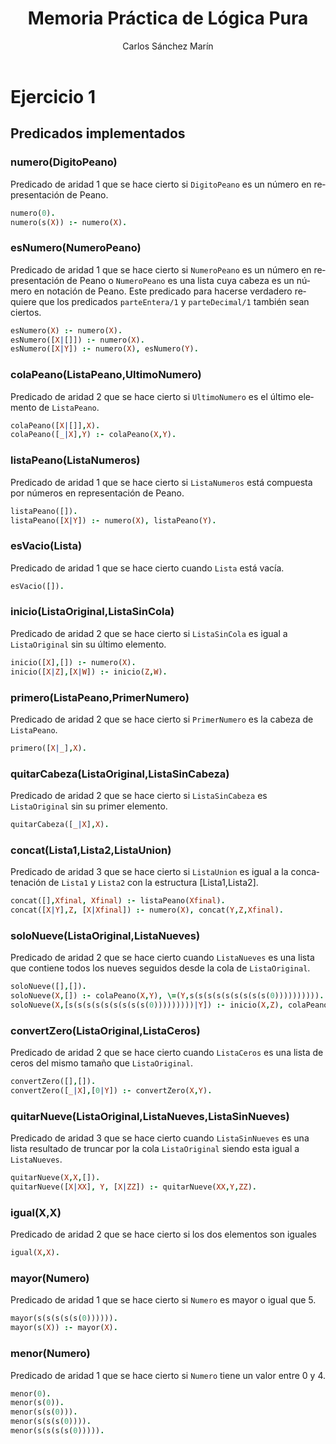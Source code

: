 #+AUTHOR:Carlos Sánchez Marín
#+EMAIL: carlos.sanchez.marin@alumnos.upm.es
#+TITLE: Memoria Práctica de Lógica Pura
#+LANGUAGE: es
#+LATEX_HEADER: \usepackage[AUTO]{babel}
#+OPTIONS: toc:t email:t
#+OPTIONS: texht:t
#+OPTIONS: org-src-fontify-natively:t
#+OPTIONS: ^:{} _:{}
#+LATEX_CLASS:article
#+LATEX_CLASS_OPTIONS:[a4paper]
#+LATEX_HEADER: \addtolength{\textwidth}{2in}
#+LATEX_HEADER: \addtolength{\hoffset}{-0.7in}
#+LATEX_HEADER: \addtolength{\voffset}{-0.7in}

#+LATEX: \newpage

* *Ejercicio 1*
** *Predicados implementados*
*** *numero(DigitoPeano)*
Predicado de aridad 1 que se hace cierto si ~DigitoPeano~ es un número en representación de Peano.

#+begin_src prolog
numero(0).
numero(s(X)) :- numero(X).
#+end_src

*** *esNumero(NumeroPeano)*
Predicado de aridad 1 que se hace cierto si ~NumeroPeano~ es un número en representación de Peano o ~NumeroPeano~ es una lista cuya cabeza es un número en notación de Peano. Este predicado para hacerse verdadero requiere que los predicados ~parteEntera/1~ y ~parteDecimal/1~ también sean ciertos.

#+begin_src prolog
esNumero(X) :- numero(X).
esNumero([X|[]]) :- numero(X).
esNumero([X|Y]) :- numero(X), esNumero(Y).
#+end_src

*** *colaPeano(ListaPeano,UltimoNumero)*
Predicado de aridad 2 que se hace cierto si ~UltimoNumero~ es el último elemento de ~ListaPeano~.

#+begin_src prolog
colaPeano([X|[]],X).
colaPeano([_|X],Y) :- colaPeano(X,Y).
#+end_src

*** *listaPeano(ListaNumeros)*
Predicado de aridad 1 que se hace cierto si ~ListaNumeros~ está compuesta por números en representación de Peano.

#+begin_src prolog
listaPeano([]).
listaPeano([X|Y]) :- numero(X), listaPeano(Y).
#+end_src

*** *esVacio(Lista)*
Predicado de aridad 1 que se hace cierto cuando ~Lista~ está vacía.

#+begin_src prolog
esVacio([]).
#+end_src

*** *inicio(ListaOriginal,ListaSinCola)*
Predicado de aridad 2 que se hace cierto si ~ListaSinCola~ es igual a ~ListaOriginal~ sin su último elemento.

#+begin_src prolog
inicio([X],[]) :- numero(X).
inicio([X|Z],[X|W]) :- inicio(Z,W).
#+end_src

*** *primero(ListaPeano,PrimerNumero)*
Predicado de aridad 2 que se hace cierto si ~PrimerNumero~ es la cabeza de ~ListaPeano~.

#+begin_src prolog
primero([X|_],X).
#+end_src

*** *quitarCabeza(ListaOriginal,ListaSinCabeza)*
Predicado de aridad 2 que se hace cierto si ~ListaSinCabeza~ es ~ListaOriginal~ sin su primer elemento.

#+begin_src prolog
quitarCabeza([_|X],X).
#+end_src

*** *concat(Lista1,Lista2,ListaUnion)*
Predicado de aridad 3 que se hace cierto si ~ListaUnion~ es igual a la concatenación de ~Lista1~ y ~Lista2~ con la estructura [Lista1,Lista2].

#+begin_src prolog
concat([],Xfinal, Xfinal) :- listaPeano(Xfinal).
concat([X|Y],Z, [X|Xfinal]) :- numero(X), concat(Y,Z,Xfinal).
#+end_src

*** *soloNueve(ListaOriginal,ListaNueves)*
Predicado de aridad 2 que se hace cierto cuando ~ListaNueves~ es una lista que contiene todos los nueves seguidos desde la cola de ~ListaOriginal~.

#+begin_src prolog
soloNueve([],[]).
soloNueve(X,[]) :- colaPeano(X,Y), \=(Y,s(s(s(s(s(s(s(s(s(0)))))))))).
soloNueve(X,[s(s(s(s(s(s(s(s(s(0)))))))))|Y]) :- inicio(X,Z), colaPeano(X,XX), igual(XX,s(s(s(s(s(s(s(s(s(0)))))))))), soloNueve(Z,Y).
#+end_src

*** *convertZero(ListaOriginal,ListaCeros)*
Predicado de aridad 2 que se hace cierto cuando ~ListaCeros~ es una lista de ceros del mismo tamaño que ~ListaOriginal~.

#+begin_src prolog
convertZero([],[]).
convertZero([_|X],[0|Y]) :- convertZero(X,Y).
#+end_src

*** *quitarNueve(ListaOriginal,ListaNueves,ListaSinNueves)*
Predicado de aridad 3 que se hace cierto cuando ~ListaSinNueves~ es una lista resultado de truncar por la cola ~ListaOriginal~ siendo esta igual a ~ListaNueves~.

#+begin_src prolog
quitarNueve(X,X,[]).
quitarNueve([X|XX], Y, [X|ZZ]) :- quitarNueve(XX,Y,ZZ).
#+end_src

*** *igual(X,X)*
Predicado de aridad 2 que se hace cierto si los dos elementos son iguales

#+begin_src prolog
igual(X,X).
#+end_src

*** *mayor(Numero)*
Predicado de aridad 1 que se hace cierto si ~Numero~ es mayor o igual que 5.

#+begin_src prolog
mayor(s(s(s(s(s(0)))))).
mayor(s(X)) :- mayor(X).
#+end_src

*** *menor(Numero)*
Predicado de aridad 1 que se hace cierto si ~Numero~ tiene un valor entre 0 y 4.

#+begin_src prolog
menor(0).
menor(s(0)).
menor(s(s(0))).
menor(s(s(s(0)))).
menor(s(s(s(s(0))))).
#+end_src
